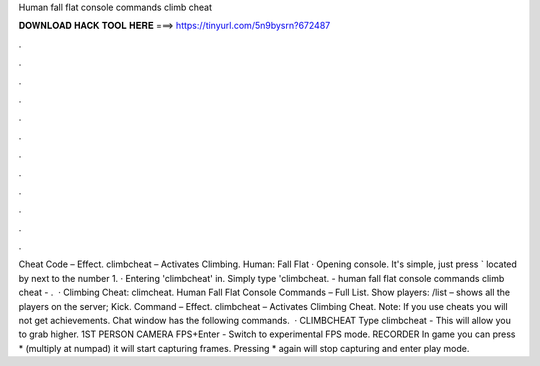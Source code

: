 Human fall flat console commands climb cheat

𝐃𝐎𝐖𝐍𝐋𝐎𝐀𝐃 𝐇𝐀𝐂𝐊 𝐓𝐎𝐎𝐋 𝐇𝐄𝐑𝐄 ===> https://tinyurl.com/5n9bysrn?672487

.

.

.

.

.

.

.

.

.

.

.

.

Cheat Code – Effect. climbcheat – Activates Climbing. Human: Fall Flat · Opening console. It's simple, just press ` located by next to the number 1. · Entering 'climbcheat' in. Simply type 'climbcheat. - human fall flat console commands climb cheat - .  · Climbing Cheat: climcheat. Human Fall Flat Console Commands – Full List. Show players: /list – shows all the players on the server; Kick. Command – Effect. climbcheat – Activates Climbing Cheat. Note: If you use cheats you will not get achievements. Chat window has the following commands.  · CLIMBCHEAT Type climbcheat - This will allow you to grab higher. 1ST PERSON CAMERA FPS+Enter - Switch to experimental FPS mode. RECORDER In game you can press * (multiply at numpad) it will start capturing frames. Pressing * again will stop capturing and enter play mode.